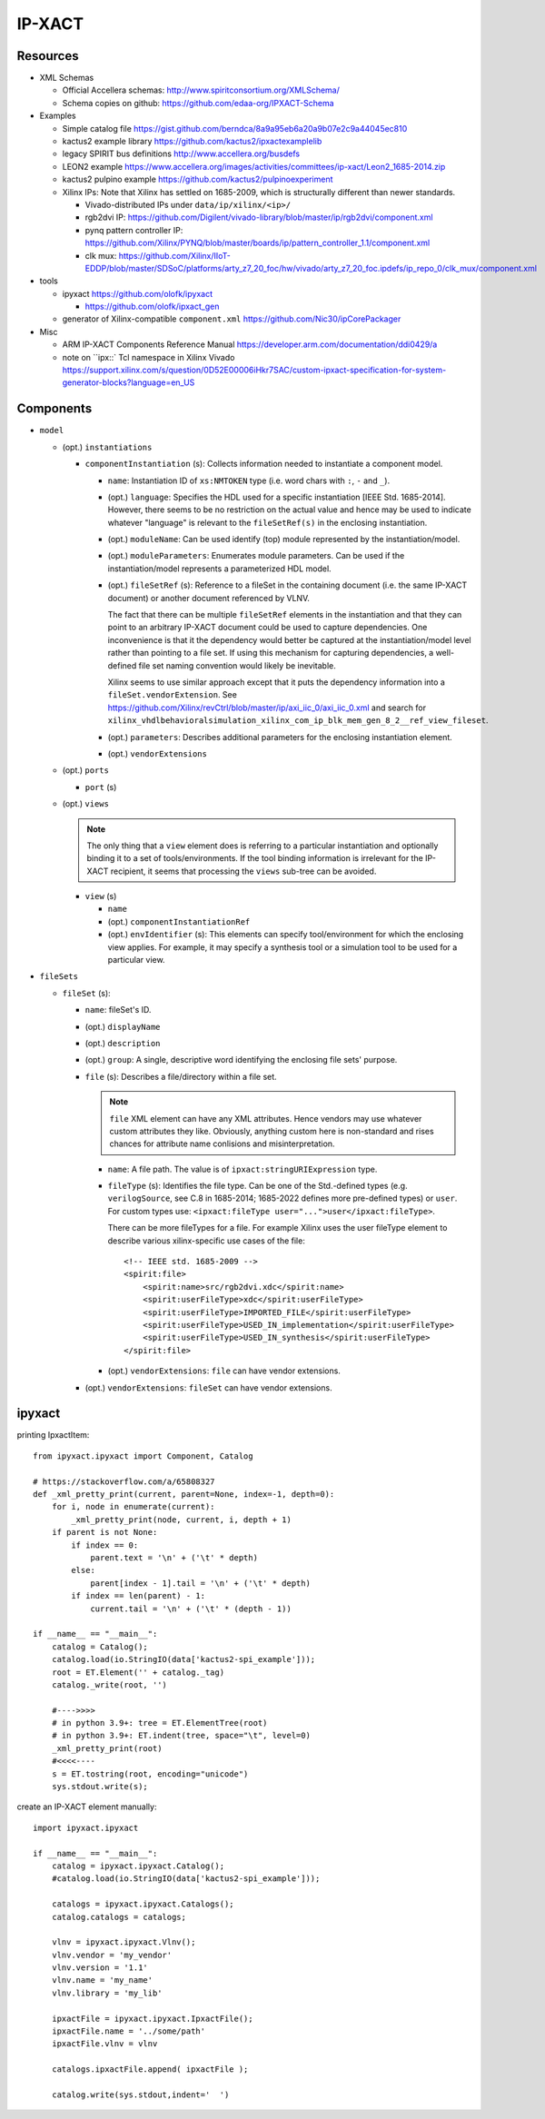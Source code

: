 IP-XACT
=======

Resources
---------

* XML Schemas

  * Official Accellera schemas: http://www.spiritconsortium.org/XMLSchema/
  * Schema copies on github: https://github.com/edaa-org/IPXACT-Schema
  
* Examples

  * Simple catalog file https://gist.github.com/berndca/8a9a95eb6a20a9b07e2c9a44045ec810
  * kactus2 example library https://github.com/kactus2/ipxactexamplelib
  * legacy SPIRIT bus definitions http://www.accellera.org/busdefs
  * LEON2 example https://www.accellera.org/images/activities/committees/ip-xact/Leon2_1685-2014.zip
  * kactus2 pulpino example https://github.com/kactus2/pulpinoexperiment
  * Xilinx IPs: Note that Xilinx has settled on 1685-2009, which is structurally different than newer standards.
  
    * Vivado-distributed IPs under ``data/ip/xilinx/<ip>/``
    * rgb2dvi IP: https://github.com/Digilent/vivado-library/blob/master/ip/rgb2dvi/component.xml
    * pynq pattern controller IP: https://github.com/Xilinx/PYNQ/blob/master/boards/ip/pattern_controller_1.1/component.xml
    * clk mux: https://github.com/Xilinx/IIoT-EDDP/blob/master/SDSoC/platforms/arty_z7_20_foc/hw/vivado/arty_z7_20_foc.ipdefs/ip_repo_0/clk_mux/component.xml

* tools

  * ipyxact https://github.com/olofk/ipyxact
  
    * https://github.com/olofk/ipxact_gen
    
  * generator of Xilinx-compatible ``component.xml`` https://github.com/Nic30/ipCorePackager
  
* Misc

  * ARM IP-XACT Components Reference Manual https://developer.arm.com/documentation/ddi0429/a
  * note on ``ipx::` Tcl namespace in Xilinx Vivado https://support.xilinx.com/s/question/0D52E00006iHkr7SAC/custom-ipxact-specification-for-system-generator-blocks?language=en_US

Components
----------

* ``model``

  * (opt.) ``instantiations``
  
    * ``componentInstantiation`` (s): Collects information needed to instantiate a component model.
    
      * ``name``: Instantiation ID of ``xs:NMTOKEN`` type (i.e. word chars with ``:``, ``-`` and ``_``).
      * (opt.) ``language``: Specifies the HDL used for a specific instantiation [IEEE Std. 1685-2014].
        However, there seems to be no restriction on the actual value and hence may be used to indicate
        whatever "language" is relevant to the ``fileSetRef(s)`` in the enclosing instantiation.
      
      * (opt.) ``moduleName``: Can be used identify (top) module represented by the instantiation/model.
      * (opt.) ``moduleParameters``: Enumerates module parameters. Can be used if the instantiation/model
        represents a parameterized HDL model.

        .. todo:: How does it relate or differ from other parameter elements? There is no clear
           difference betweem ``component.model.instantiations.componentInstantiation.moduleParameters``
           and ``component.model.instantiations.componentInstantiation.parameters`` except that the
           former is more pertinent to HDL models (as IEEE Std. gives examples of various representations
           in different HDLs).
        
      * (opt.) ``fileSetRef`` (s): Reference to a fileSet in the containing document (i.e. the same IP-XACT document) or another document referenced by VLNV.
      
        The fact that there can be multiple ``fileSetRef`` elements in the instantiation
        and that they can point to an arbitrary IP-XACT document could be used to capture
        dependencies. One inconvenience is that it the dependency would better be captured
        at the instantiation/model level rather than pointing to a file set. If using this
        mechanism for capturing dependencies, a well-defined file set naming convention
        would likely be inevitable.
        
        Xilinx seems to use similar approach except that it puts the dependency information
        into a ``fileSet.vendorExtension``. See https://github.com/Xilinx/revCtrl/blob/master/ip/axi_iic_0/axi_iic_0.xml
        and search for ``xilinx_vhdlbehavioralsimulation_xilinx_com_ip_blk_mem_gen_8_2__ref_view_fileset``.
        
      * (opt.) ``parameters``: Describes additional parameters for the enclosing instantiation element.
      * (opt.) ``vendorExtensions``
      
  * (opt.) ``ports``
  
    * ``port`` (s)
  
  * (opt.) ``views``
  
    .. note:: The only thing that a ``view`` element does is referring to a particular instantiation
       and optionally binding it to a set of tools/environments. If the tool binding information
       is irrelevant for the IP-XACT recipient, it seems that processing the ``views`` sub-tree can
       be avoided.
  
    * ``view`` (s)
    
      * ``name``
      * (opt.) ``componentInstantiationRef``
      * (opt.) ``envIdentifier`` (s): This elements can specify tool/environment for which the enclosing
        view applies. For example, it may specify a synthesis tool or a simulation tool to be used for
        a particular view.

* ``fileSets``

  * ``fileSet`` (s):
  
    * ``name``: fileSet's ID.
    * (opt.) ``displayName``
    * (opt.) ``description``
    * (opt.) ``group``: A single, descriptive word identifying the enclosing file sets' purpose.
    * ``file`` (s): Describes a file/directory within a file set.
    
      .. note:: ``file`` XML element can have any XML attributes. Hence vendors may
         use whatever custom attributes they like. Obviously, anything custom here
         is non-standard and rises chances for attribute name conlisions and misinterpretation.
    
      * ``name``: A file path. The value is of ``ipxact:stringURIExpression`` type.
      * ``fileType`` (s): Identifies the file type. Can be one of the Std.-defined types (e.g. ``verilogSource``, see C.8 in 1685-2014; 1685-2022 defines more pre-defined types) or ``user``. For custom types use: ``<ipxact:fileType user="...">user</ipxact:fileType>``.

        There can be more fileTypes for a file. For example Xilinx uses the user fileType element to describe
        various xilinx-specific use cases of the file::
        
            <!-- IEEE std. 1685-2009 -->
            <spirit:file>
                <spirit:name>src/rgb2dvi.xdc</spirit:name>
                <spirit:userFileType>xdc</spirit:userFileType>
                <spirit:userFileType>IMPORTED_FILE</spirit:userFileType>
                <spirit:userFileType>USED_IN_implementation</spirit:userFileType>
                <spirit:userFileType>USED_IN_synthesis</spirit:userFileType>
            </spirit:file>

      * (opt.) ``vendorExtensions``: ``file`` can have vendor extensions.
      
    * (opt.) ``vendorExtensions``: ``fileSet`` can have vendor extensions.

ipyxact
-------

printing IpxactItem::

    from ipyxact.ipyxact import Component, Catalog
    
    # https://stackoverflow.com/a/65808327
    def _xml_pretty_print(current, parent=None, index=-1, depth=0):
        for i, node in enumerate(current):
            _xml_pretty_print(node, current, i, depth + 1)
        if parent is not None:
            if index == 0:
                parent.text = '\n' + ('\t' * depth)
            else:
                parent[index - 1].tail = '\n' + ('\t' * depth)
            if index == len(parent) - 1:
                current.tail = '\n' + ('\t' * (depth - 1))
    
    if __name__ == "__main__":
        catalog = Catalog();
        catalog.load(io.StringIO(data['kactus2-spi_example']));
        root = ET.Element('' + catalog._tag)
        catalog._write(root, '')
    
        #---->>>>
        # in python 3.9+: tree = ET.ElementTree(root)
        # in python 3.9+: ET.indent(tree, space="\t", level=0)
        _xml_pretty_print(root)
        #<<<<----
        s = ET.tostring(root, encoding="unicode")
        sys.stdout.write(s);

create an IP-XACT element manually::

    import ipyxact.ipyxact
    
    if __name__ == "__main__":
        catalog = ipyxact.ipyxact.Catalog();
        #catalog.load(io.StringIO(data['kactus2-spi_example']));
        
        catalogs = ipyxact.ipyxact.Catalogs();
        catalog.catalogs = catalogs;
        
        vlnv = ipyxact.ipyxact.Vlnv();
        vlnv.vendor = 'my_vendor'
        vlnv.version = '1.1'
        vlnv.name = 'my_name'
        vlnv.library = 'my_lib'
        
        ipxactFile = ipyxact.ipyxact.IpxactFile();
        ipxactFile.name = '../some/path'
        ipxactFile.vlnv = vlnv
        
        catalogs.ipxactFile.append( ipxactFile );
        
        catalog.write(sys.stdout,indent='  ')

